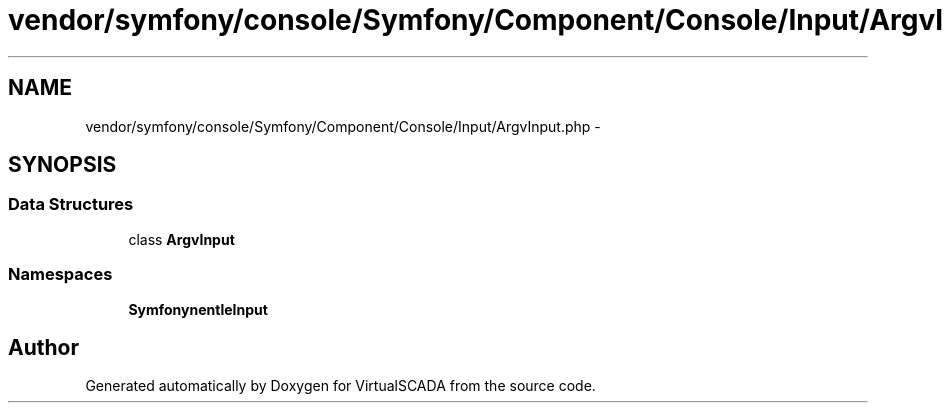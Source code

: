 .TH "vendor/symfony/console/Symfony/Component/Console/Input/ArgvInput.php" 3 "Tue Apr 14 2015" "Version 1.0" "VirtualSCADA" \" -*- nroff -*-
.ad l
.nh
.SH NAME
vendor/symfony/console/Symfony/Component/Console/Input/ArgvInput.php \- 
.SH SYNOPSIS
.br
.PP
.SS "Data Structures"

.in +1c
.ti -1c
.RI "class \fBArgvInput\fP"
.br
.in -1c
.SS "Namespaces"

.in +1c
.ti -1c
.RI " \fBSymfony\\Component\\Console\\Input\fP"
.br
.in -1c
.SH "Author"
.PP 
Generated automatically by Doxygen for VirtualSCADA from the source code\&.
